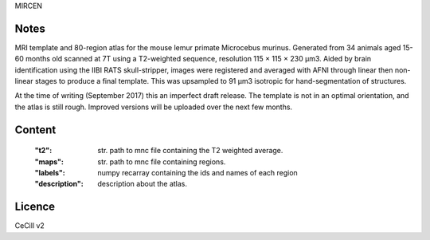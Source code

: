 MIRCEN


Notes
-----
MRI template and 80-region atlas for the mouse lemur primate Microcebus
murinus. Generated from 34 animals aged 15-60 months old scanned at 7T using
a T2-weighted sequence, resolution 115 × 115 × 230 µm3.
Aided by brain identification using the IIBI RATS skull-stripper,
images were registered and averaged with AFNI through linear then non-linear
stages to produce a final template. This was upsampled to 91 µm3 isotropic for
hand-segmentation of structures.

At the time of writing (September 2017) this an imperfect draft release.
The template is not in an optimal orientation, and the atlas is still rough.
Improved versions will be uploaded over the next few months.

Content
-------
    :"t2": str. path to mnc file containing the T2 weighted average.
    :"maps": str. path to mnc file containing regions.
    :"labels": numpy recarray containing the ids and names of each region
    :"description": description about the atlas.

Licence
-------
CeCill v2
